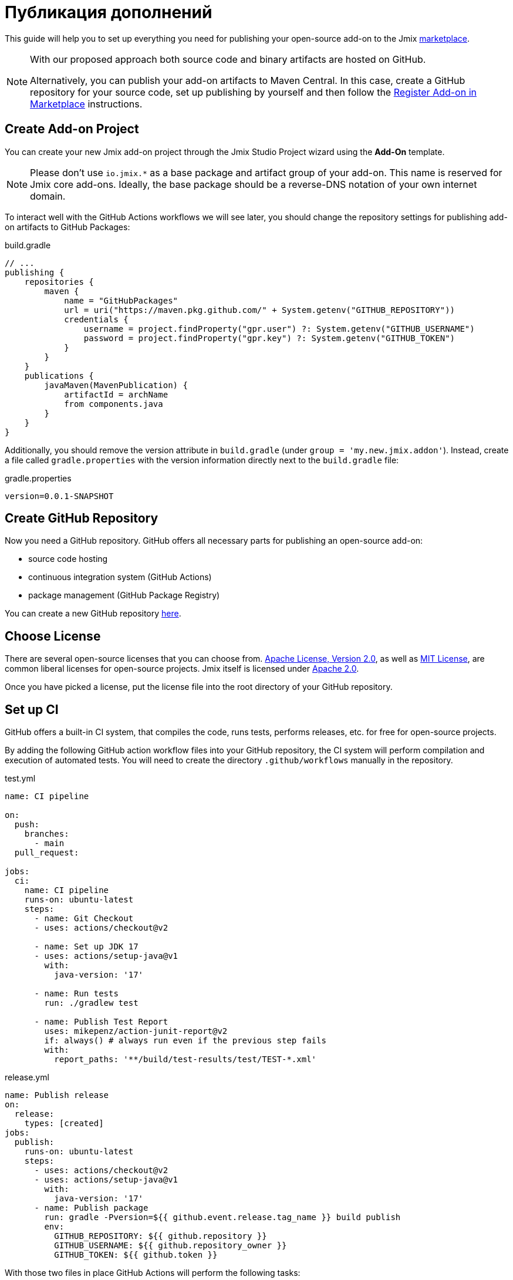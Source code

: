 = Публикация дополнений

This guide will help you to set up everything you need for publishing your open-source add-on to the Jmix https://www.jmix.io/marketplace/[marketplace^].

[NOTE]
====
With our proposed approach both source code and binary artifacts are hosted on GitHub.

Alternatively, you can publish your add-on artifacts to Maven Central. In this case, create a GitHub repository for your source code, set up publishing by yourself and then follow the <<register-in-marketplace,Register Add-on in Marketplace>> instructions.
====

[[create-project]]
== Create Add-on Project

You can create your new Jmix add-on project through the Jmix Studio Project wizard using the *Add-On* template.

NOTE: Please don't use `io.jmix.*` as a base package and artifact group of your add-on. This name is reserved for Jmix core add-ons. Ideally, the base package should be a reverse-DNS notation of your own internet domain.

To interact well with the GitHub Actions workflows we will see later, you should change the repository settings for publishing add-on artifacts to GitHub Packages:

[source, groovy]
.build.gradle
----
// ...
publishing {
    repositories {
        maven {
            name = "GitHubPackages"
            url = uri("https://maven.pkg.github.com/" + System.getenv("GITHUB_REPOSITORY"))
            credentials {
                username = project.findProperty("gpr.user") ?: System.getenv("GITHUB_USERNAME")
                password = project.findProperty("gpr.key") ?: System.getenv("GITHUB_TOKEN")
            }
        }
    }
    publications {
        javaMaven(MavenPublication) {
            artifactId = archName
            from components.java
        }
    }
}
----

Additionally, you should remove the version attribute in `build.gradle` (under `group = 'my.new.jmix.addon'`). Instead, create a file called `gradle.properties` with the version information directly next to the `build.gradle` file:

[source,properties]
.gradle.properties
----
version=0.0.1-SNAPSHOT
----

[[github-repository]]
== Create GitHub Repository

Now you need a GitHub repository. GitHub offers all necessary parts for publishing an open-source add-on:

* source code hosting
* continuous integration system (GitHub Actions)
* package management (GitHub Package Registry)

You can create a new GitHub repository https://github.com/new[here^].

[[license]]
== Choose License

There are several open-source licenses that you can choose from. https://opensource.org/licenses/Apache-2.0[Apache License, Version 2.0^], as well as https://opensource.org/licenses/MIT[MIT License^], are common liberal licenses for open-source projects. Jmix itself is licensed under https://github.com/jmix-framework/jmix/blob/master/LICENSE.txt[Apache 2.0^].

Once you have picked a license, put the license file into the root directory of your GitHub repository.

[[continuous-integration]]
== Set up CI

GitHub offers a built-in CI system, that compiles the code, runs tests, performs releases, etc. for free for open-source projects.

By adding the following GitHub action workflow files into your GitHub repository, the CI system will perform compilation and execution of automated tests. You will need to create the directory `.github/workflows` manually in the repository.

[source,yaml]
.test.yml
----
name: CI pipeline

on:
  push:
    branches:
      - main
  pull_request:

jobs:
  ci:
    name: CI pipeline
    runs-on: ubuntu-latest
    steps:
      - name: Git Checkout
      - uses: actions/checkout@v2

      - name: Set up JDK 17
      - uses: actions/setup-java@v1
        with:
          java-version: '17'

      - name: Run tests
        run: ./gradlew test

      - name: Publish Test Report
        uses: mikepenz/action-junit-report@v2
        if: always() # always run even if the previous step fails
        with:
          report_paths: '**/build/test-results/test/TEST-*.xml'
----

[source,yaml]
.release.yml
----
name: Publish release
on:
  release:
    types: [created]
jobs:
  publish:
    runs-on: ubuntu-latest
    steps:
      - uses: actions/checkout@v2
      - uses: actions/setup-java@v1
        with:
          java-version: '17'
      - name: Publish package
        run: gradle -Pversion=${{ github.event.release.tag_name }} build publish
        env:
          GITHUB_REPOSITORY: ${{ github.repository }}
          GITHUB_USERNAME: ${{ github.repository_owner }}
          GITHUB_TOKEN: ${{ github.token }}
----

With those two files in place GitHub Actions will perform the following tasks:

* compile the code
* run unit / integration tests
* store test results
* publishes a new version for newly created releases

[[create-release]]
== Create Release

GitHub allows creating releases through the Web UI and the CLI. For the web UI, you have to first create a tag for a particular commit. Next, you can create the corresponding release. See https://docs.github.com/en/repositories/releasing-projects-on-github/managing-releases-in-a-repository[GitHub docs] for more information.

To create a GitHub release through the CLI use the following command: `gh release create 0.1.0`. You should replace `0.1.0` with your desired version to create.

TIP: We propose to follow https://semver.org/[semantic versioning], which defines how to increase version numbers based on the type of change you performed in this release. It allows users to more easily understand the potential impact of a version update.

Once the release is created, GitHub actions will create the artifact and release it accordingly.

[[register-in-marketplace]]
== Register Add-on in Marketplace

[[create-issue]]
=== Create Issue

To publish an add-on to the Jmix Marketplace, you need to create an issue in the https://github.com/jmix-framework/jmix-website-content/issues/new/choose[jmix-website-content^] repository. Select "Publish Add-on to Marketplace" and enter the add-on name and the Github repository it is located in.

After you created the issue, we will check the add-on and, if the add-on artifacts are published on GitHub Packages, create proxies to allow users to download the artifacts from the standard Jmix repositories `global.repo.jmix.io` and `nexus.jmix.io`.

[[submit-description]]
=== Submit Description

Create a PR with the description of your add-on in the https://github.com/Haulmont/jmix-website-content/tree/master/Content/Add-ons[add-on directory^] of the `jmix-website-content` repository. We accept the PR and publish the content on the website.

If you later want to make changes to your description, you can create another PR with your desired changes in this repository.

[[update-bom]]
=== Update Jmix BOM

After the <<create-release,release>> is published on GitHub, you will be able to download the artifact through the Jmix artifact repositories `global.repo.jmix.io` and `nexus.jmix.io`.

Generally, Jmix works with BOM (bill of materials) to centrally manage compatible versions. You can find the versions that are specified for a given Jmix release in the https://github.com/jmix-framework/jmix/tree/master/jmix-bom[jmix-bom^] project on GitHub.

The main benefit of this approach is that users don't have to manually find out the correct version of your add-on that is compatible with their version of Jmix. Instead, you declare which version is working correctly with a particular Jmix release centrally in the BOM.

To connect your release with a particular Jmix version, you can create a PR to the corresponding https://github.com/jmix-framework/jmix/branches/all?query=release_[release branch^].

1. Fork the https://github.com/jmix-framework/jmix[jmix-framework/jmix^] repository.
2. Switch to a Jmix release branch you would like to add your release to (like `release_2_4`).
3. Add a line with your maven coordinates and the correct version to `jmix-bom/bom.gradle`:
+
        api 'my.new.jmix.addon:my-add-on:1.0.0'
        api 'my.new.jmix.addon:my-add-on-starter:1.0.0'

4. Create a PR with the target branch: `release_2_4` of the `jmix-framework/jmix` repository.

NOTE: When a new major or minor Jmix version is released (for example, 2.5), its BOM doesn't contain any third-party add-ons because they are not tested for compatibility with the new version. You should submit a new PR for the corresponding release branch (for example, `release_2_5`) to include your add-on in the new BOM. Until your add-on is not in the BOM, users can still use your add-on with the new Jmix version if they explicitly specify the add-on version in their build scripts.
